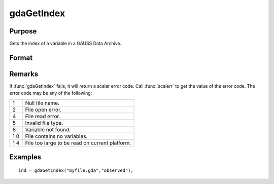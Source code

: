
gdaGetIndex
==============================================

Purpose
----------------

Gets the index of a variable in a GAUSS Data Archive.

Format
----------------
.. function:: gdaGetIndex(filename, varname)

    :param filename: name of data file.
    :type filename: string

    :param varname: name of variable in the GDA.
    :type varname: string

    :returns: ind (*scalar*), index of variable in the GDA.

Remarks
-------

If :func:`gdaGetIndex` fails, it will return a scalar error code. Call :func:`scalerr`
to get the value of the error code. The error code may be any of the
following:

+---+-----------------------------------------------------+
| 1 | Null file name.                                     |
+---+-----------------------------------------------------+
| 2 | File open error.                                    |
+---+-----------------------------------------------------+
| 4 | File read error.                                    |
+---+-----------------------------------------------------+
| 5 | Invalid file type.                                  |
+---+-----------------------------------------------------+
| 8 | Variable not found.                                 |
+---+-----------------------------------------------------+
| 1 | File contains no variables.                         |
| 0 |                                                     |
+---+-----------------------------------------------------+
| 1 | File too large to be read on current platform.      |
| 4 |                                                     |
+---+-----------------------------------------------------+


Examples
----------------

::

    ind = gdaGetIndex("myfile.gda","observed");

.. seealso:: Functions :func:`gdaGetName`, :func:`gdaReadByIndex`


